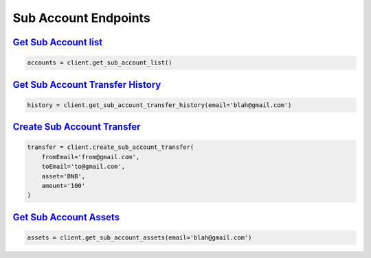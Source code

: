 Sub Account Endpoints
=====================


`Get Sub Account list <binance.html#binance.client.Client.get_sub_account_list>`_
^^^^^^^^^^^^^^^^^^^^^^^^^^^^^^^^^^^^^^^^^^^^^^^^^^^^^^^^^^^^^^^^^^^^^^^^^^^^^^^^^

.. code:: python

    accounts = client.get_sub_account_list()

`Get Sub Account Transfer History <binance.html#binance.client.Client.get_sub_account_transfer_history>`_
^^^^^^^^^^^^^^^^^^^^^^^^^^^^^^^^^^^^^^^^^^^^^^^^^^^^^^^^^^^^^^^^^^^^^^^^^^^^^^^^^^^^^^^^^^^^^^^^^^^^^^^^^

.. code:: python

    history = client.get_sub_account_transfer_history(email='blah@gmail.com')

`Create Sub Account Transfer <binance.html#binance.client.Client.create_sub_account_transfer>`_
^^^^^^^^^^^^^^^^^^^^^^^^^^^^^^^^^^^^^^^^^^^^^^^^^^^^^^^^^^^^^^^^^^^^^^^^^^^^^^^^^^^^^^^^^^^^^^^

.. code:: python

    transfer = client.create_sub_account_transfer(
        fromEmail='from@gmail.com',
        toEmail='to@gmail.com',
        asset='BNB',
        amount='100'
    )

`Get Sub Account Assets <binance.html#binance.client.Client.get_sub_account_assets>`_
^^^^^^^^^^^^^^^^^^^^^^^^^^^^^^^^^^^^^^^^^^^^^^^^^^^^^^^^^^^^^^^^^^^^^^^^^^^^^^^^^^^^^

.. code:: python

    assets = client.get_sub_account_assets(email='blah@gmail.com')

